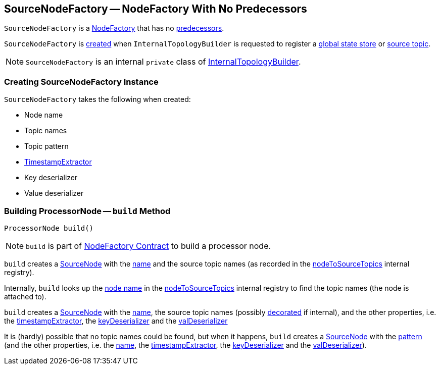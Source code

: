 == [[SourceNodeFactory]] SourceNodeFactory -- NodeFactory With No Predecessors

`SourceNodeFactory` is a link:kafka-streams-internals-InternalTopologyBuilder-NodeFactory.adoc[NodeFactory] that has no link:kafka-streams-internals-InternalTopologyBuilder-NodeFactory.adoc#predecessors[predecessors].

`SourceNodeFactory` is <<creating-instance, created>> when `InternalTopologyBuilder` is requested to register a link:kafka-streams-internals-InternalTopologyBuilder.adoc#addGlobalStore[global state store] or link:kafka-streams-internals-InternalTopologyBuilder.adoc#addSource[source topic].

NOTE: `SourceNodeFactory` is an internal `private` class of link:kafka-streams-internals-InternalTopologyBuilder.adoc[InternalTopologyBuilder].

=== [[creating-instance]] Creating SourceNodeFactory Instance

`SourceNodeFactory` takes the following when created:

* [[name]] Node name
* [[topics]] Topic names
* [[pattern]] Topic pattern
* [[timestampExtractor]] <<kafka-streams-TimestampExtractor.adoc#, TimestampExtractor>>
* [[keyDeserializer]] Key deserializer
* [[valDeserializer]] Value deserializer

=== [[build]] Building ProcessorNode -- `build` Method

[source, java]
----
ProcessorNode build()
----

NOTE: `build` is part of link:kafka-streams-internals-InternalTopologyBuilder-NodeFactory.adoc#build[NodeFactory Contract] to build a processor node.

`build` creates a link:kafka-streams-internals-SourceNode.adoc#creating-instance[SourceNode] with the <<name, name>> and the source topic names (as recorded in the link:kafka-streams-internals-InternalTopologyBuilder.adoc#nodeToSourceTopics[nodeToSourceTopics] internal registry).

Internally, `build` looks up the link:kafka-streams-internals-InternalTopologyBuilder-NodeFactory.adoc#name[node name] in the link:kafka-streams-internals-InternalTopologyBuilder.adoc#nodeToSourceTopics[nodeToSourceTopics] internal registry to find the topic names (the node is attached to).

`build` creates a link:kafka-streams-internals-SourceNode.adoc#creating-instance[SourceNode] with the <<name, name>>, the source topic names (possibly link:kafka-streams-internals-InternalTopologyBuilder.adoc#maybeDecorateInternalSourceTopics[decorated] if internal), and the other properties, i.e. the <<timestampExtractor, timestampExtractor>>, the <<keyDeserializer, keyDeserializer>> and the <<valDeserializer, valDeserializer>>

It is (hardly) possible that no topic names could be found, but when it happens, `build` creates a link:kafka-streams-internals-SourceNode.adoc#creating-instance[SourceNode] with the <<pattern, pattern>> (and the other properties, i.e. the <<name, name>>, the <<timestampExtractor, timestampExtractor>>, the <<keyDeserializer, keyDeserializer>> and the <<valDeserializer, valDeserializer>>).
